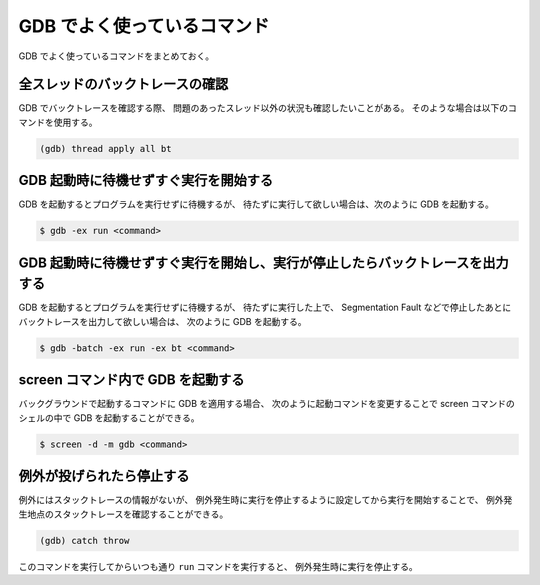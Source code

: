 GDB でよく使っているコマンド
===================================

GDB でよく使っているコマンドをまとめておく。

全スレッドのバックトレースの確認
--------------------------------------

GDB でバックトレースを確認する際、
問題のあったスレッド以外の状況も確認したいことがある。
そのような場合は以下のコマンドを使用する。

.. code-block:: console

    (gdb) thread apply all bt

GDB 起動時に待機せずすぐ実行を開始する
-----------------------------------------

GDB を起動するとプログラムを実行せずに待機するが、
待たずに実行して欲しい場合は、次のように GDB を起動する。

.. code-block:: console

    $ gdb -ex run <command>

GDB 起動時に待機せずすぐ実行を開始し、実行が停止したらバックトレースを出力する
----------------------------------------------------------------------------------

GDB を起動するとプログラムを実行せずに待機するが、
待たずに実行した上で、
Segmentation Fault などで停止したあとにバックトレースを出力して欲しい場合は、
次のように GDB を起動する。

.. code-block:: console

    $ gdb -batch -ex run -ex bt <command>

screen コマンド内で GDB を起動する
------------------------------------

バックグラウンドで起動するコマンドに GDB を適用する場合、
次のように起動コマンドを変更することで
screen コマンドのシェルの中で GDB を起動することができる。

.. code-block:: console

    $ screen -d -m gdb <command>

例外が投げられたら停止する
--------------------------------

例外にはスタックトレースの情報がないが、
例外発生時に実行を停止するように設定してから実行を開始することで、
例外発生地点のスタックトレースを確認することができる。

.. code-block:: console

    (gdb) catch throw

このコマンドを実行してからいつも通り ``run`` コマンドを実行すると、
例外発生時に実行を停止する。

.. seealso::

    - `multithreading - How do I get the backtrace for all the threads in GDB? - Stack Overflow <https://stackoverflow.com/questions/18391808/how-do-i-get-the-backtrace-for-all-the-threads-in-gdb>`_
    - `roslaunch/Tutorials/Roslaunch Nodes in Valgrind or GDB - ROS Wiki <http://wiki.ros.org/roslaunch/Tutorials/Roslaunch%20Nodes%20in%20Valgrind%20or%20GDB>`_
